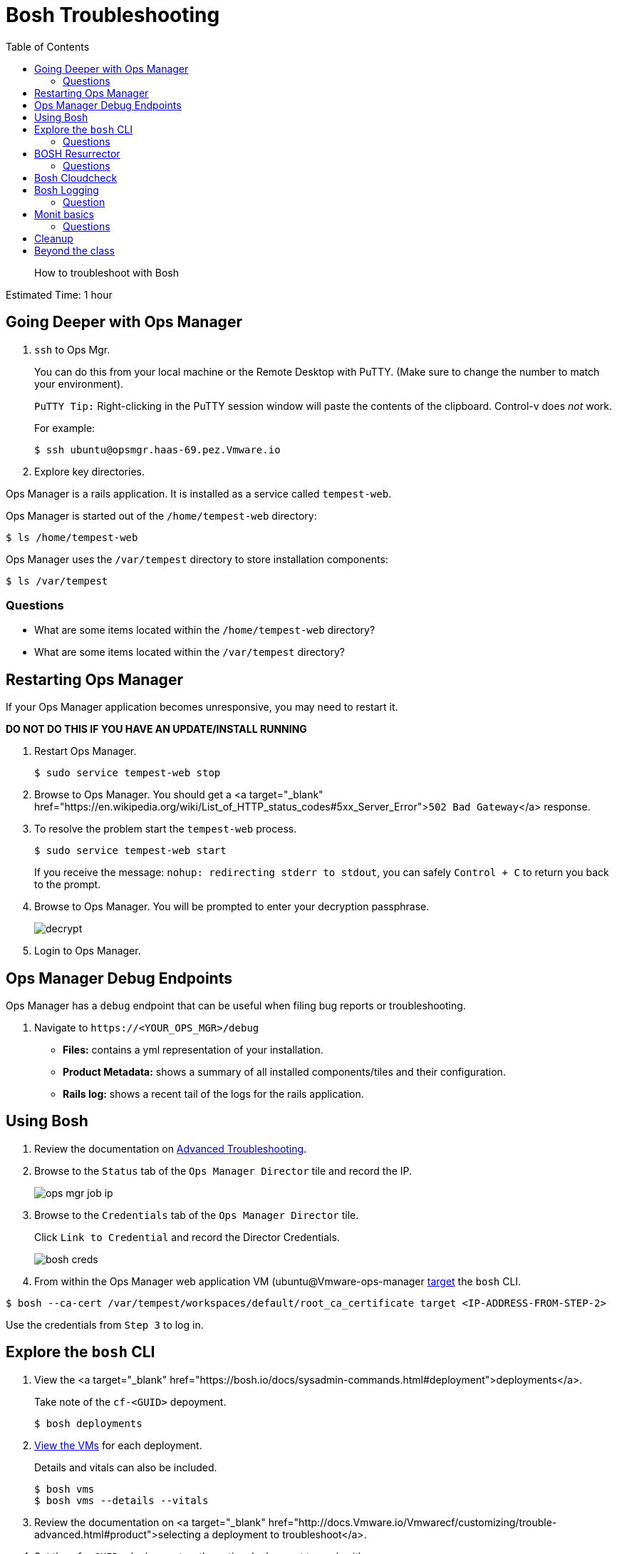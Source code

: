 :compat-mode:
= Bosh Troubleshooting
:toc: right
:imagesdir: ../images


[abstract]
--
How to troubleshoot with Bosh
--

Estimated Time: 1 hour

== Going Deeper with Ops Manager

. `ssh` to Ops Mgr.
+
You can do this from your local machine or the Remote Desktop with PuTTY. (Make sure to change the number to match your environment).
+
`PuTTY Tip:` Right-clicking in the PuTTY session window will paste the contents of the clipboard.  Control-v does _not_ work.
+
For example:
+
----
$ ssh ubuntu@opsmgr.haas-69.pez.Vmware.io
----
+
. Explore key directories.

Ops Manager is a rails application.  It is installed as a service called `tempest-web`.

Ops Manager is started out of the `/home/tempest-web` directory:

----
$ ls /home/tempest-web
----

Ops Manager uses the `/var/tempest` directory to store installation components:

----
$ ls /var/tempest
----

=== Questions

* What are some items located within the `/home/tempest-web` directory?
* What are some items located within the `/var/tempest` directory?

== Restarting Ops Manager

If your Ops Manager application becomes unresponsive, you may need to restart it.

**DO NOT DO THIS IF YOU HAVE AN UPDATE/INSTALL RUNNING**

. Restart Ops Manager.
+
----
$ sudo service tempest-web stop
----
+
. Browse to Ops Manager.  You should get a <a target="_blank" href="https://en.wikipedia.org/wiki/List_of_HTTP_status_codes#5xx_Server_Error">`502 Bad Gateway`</a> response.
+
. To resolve the problem start the `tempest-web` process.
+
----
$ sudo service tempest-web start
----
+
If you receive the message: `nohup: redirecting stderr to stdout`, you can safely `Control + C` to return you back to the prompt.
+
. Browse to Ops Manager.  You will be prompted to enter your decryption passphrase.
+
image::decrypt.png[]
+
. Login to Ops Manager.

== Ops Manager Debug Endpoints

Ops Manager has a `debug` endpoint that can be useful when filing bug reports or troubleshooting.

. Navigate to `https://<YOUR_OPS_MGR>/debug`

* **Files:** contains a yml representation of your installation.
* **Product Metadata:** shows a summary of all installed components/tiles and their configuration.
* **Rails log:** shows a recent tail of the logs for the rails application.

== Using Bosh

. Review the documentation on http://docs.Vmware.io/Vmwarecf/customizing/trouble-advanced.html[Advanced Troubleshooting].

. Browse to the `Status` tab of the `Ops Manager Director` tile and record the IP.
+
image::ops-mgr-job-ip.png[]
+
. Browse to the `Credentials` tab of the `Ops Manager Director` tile.
+
Click `Link to Credential` and record the Director Credentials.
+
image::bosh-creds.png[]
+
. From within the Ops Manager web application VM (ubuntu@Vmware-ops-manager https://bosh.io/docs/sysadmin-commands.html#director[target] the `bosh` CLI.

----
$ bosh --ca-cert /var/tempest/workspaces/default/root_ca_certificate target <IP-ADDRESS-FROM-STEP-2>
----

Use the credentials from `Step 3` to log in.


== Explore the `bosh` CLI

. View the <a target="_blank" href="https://bosh.io/docs/sysadmin-commands.html#deployment">deployments</a>.
+
Take note of the `cf-<GUID>` depoyment.
+
----
$ bosh deployments
----
+
. https://bosh.io/docs/sysadmin-commands.html#health[View the VMs] for each deployment.
+
Details and vitals can also be included.
+
----
$ bosh vms
$ bosh vms --details --vitals
----
+
. Review the documentation on <a target="_blank" href="http://docs.Vmware.io/Vmwarecf/customizing/trouble-advanced.html#product">selecting a deployment to troubleshoot</a>.
+
. Set the `cf-<GUID>` deployment as the active deployment to work with.
+
You may see several `cf-<GUID>` deployment files.  Select the one that matches what you found in `Step 1`.
+
For example:
+
----
$ bosh deployment /var/tempest/workspaces/default/deployments/cf-f9931f31b2705d13e449.yml
----
+
. Review the https://bosh.io/docs/sysadmin-commands.html#director[status].
+
----
$ bosh status
----
+
. Review the <a target="_blank" href="https://bosh.io/docs/sysadmin-commands.html#health">process information</a> for the `cf-<GUID>` deployment.
+
----
$ bosh instances --ps
----

=== Questions

* What are the deployments that BOSH is managing.
* Where in Ops Manager are the vitals exposed for a deployment?

== BOSH Resurrector

. Review the documentation on http://docs.cloudfoundry.org/bosh/disaster-recovery.html[disaster recovery].
+
. From the Remote Desktop, login to vCenter.
+
. Delete the `router` VM.
+
To find it easily, select the `Hosts and Cluster` view.  On the left hand navigation, expand your vCenter IP address and `Datacenter` and select your RP01.
+
image::host-and-cluster-view.png[]
+
Open the `Virtual Machines` tab and scroll to the right and use the `job` column.
+
* Right click on the VM
* Select `Power` → `Power Off`
* Right click on the VM
* Select `Delete from Disk`
+
image::delete-router.png[]
+
. View the health of the deployment and watch it recover.

----
$ bosh vms cf-<GUID>
----

You can also monitor the vCenter task pane to see the VM being recreated.

![task Pane](task-pane.png)

=== Questions

* How is this different from how you would recover in the same situation today?

== Bosh Cloudcheck

. Turn the https://bosh.io/docs/sysadmin-commands.html#health[resurrector off]. Further reading on the Bosh resurrector is available http://bosh.io/docs/resurrector.html[here].
+
----
$ bosh vm resurrection off
----
+
. Delete the `router` VM again.
. View the health of the deployment.
+
----
$ bosh vms cf-<GUID>
----
+
. Use http://bosh.io/docs/disaster-recovery.html#manual[BOSH Cloudcheck] to recover https://bosh.io/docs/sysadmin-commands.html#health[manually].
+
When prompted choose the option `Recreate VM`.
+
----
$ bosh cck
----
+
. Confirm the health of the deployment.
+
----
$ bosh vms cf-<GUID>
----
+
. Turn the resurrector on.
+
----
$ bosh vm resurrection on
----
+
=== Questions

* What items does `bosh cck` scan?

== Bosh Logging

. Get the agent and job https://bosh.io/docs/sysadmin-commands.html#logs[logs] for the Cloud Controller.
+
(make sure you are in your home directory - or a directory you have write permissions to - when running the following commands)
+
Get the values for the parameters with `bosh vms`.
+
For Example:
+
----
$ bosh logs --agent cloud_controller-partition-76b1edb0930bd9164d8e 0
$ bosh logs --job cloud_controller-partition-76b1edb0930bd9164d8e 0
----
+
. Download the logs to examine them.

Use an SCP client of your choosing (`scp`, <http://www.putty.org[PuTTY], https://winscp.net/eng/download.php[WinSCP]).

The following are instructions for WinSCP, which you can use from your remote desktop:

From your desktop click on the WinSCP shortcut.

In the form, enter the following values (if a value is not specified, accept the defaults).

|===
| Field        | Value

| File protocal  | SCP
| Host name | opsmgr.haas-[NN].pez.Vmware.io
| User name | ubuntu
| password  | (provided by your instructor)
|===

image::win-scp.png[]

Click `Login`.

Download the logs you have created by selecting the file and clicking `Download`.

image::download-log.png[]

Unpack the logs and explore!

=== Question
* Are these logs equivalent to those downloadable via Ops Manager?

== Monit basics

Bosh uses http://mmonit.com/monit[monit] to manage https://bosh.io/docs/vm-monit.html#using-monit[running processes] on VMs.

. Review the directions on http://docs.Vmware.io/Vmwarecf/customizing/trouble-advanced.html#bosh-ssh[bosh ssh].
. `bosh ssh` to ssh into a Diego cell.
+
----
$ bosh ssh
----
+
. Switch to `root`.
+
----
$ sudo -i
----
+
. Explore the `/var/vcap` directory.
+
This is the main directory where bosh installs everything.
+
----
$ ls /var/vcap
----
+
. Pull a monit summary.
+
----
$ /var/vcap/bosh/bin/monit summary
----
+
. Pull a monit status.
+
----
$ /var/vcap/bosh/bin/monit status
----
+
. Locate the `pid` from the `monit status` output.
+
image::bosh-troubleshooting-rep-pid.png[]
+
. Kill the `rep` process.
+
----
$ kill -9 <pid>
----
+
. Watch monit recover the process.
+
This will happen quickly, so move quickly or open multiple terminal windows and start the `watch` before killing the process.
+
----
$ watch /var/vcap/bosh/bin/monit summary
----
+
`Control + C` to stop the `watch`.
+
. Repeat killing the `rep` process and view the effects in `Vmware Elastic Runtime` tile `Status` tab within Ops Manager.
+
image::rep-down.png[]

=== Questions

* How would you temporarily stop the monitoring of a process?

== Cleanup
. Exit the `bosh ssh` session and the Ops Manager VM `ssh` session.

== Beyond the class

Learn more about using BOSH to troubleshoot a tas installation.  https://blog.Vmware.io/labs/labs/troubleshooting-bosh-releasesdeployments[This blog] is a great starting point.
